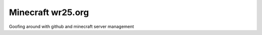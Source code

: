 ==================
Minecraft wr25.org
==================

Goofing around with github and minecraft server management



